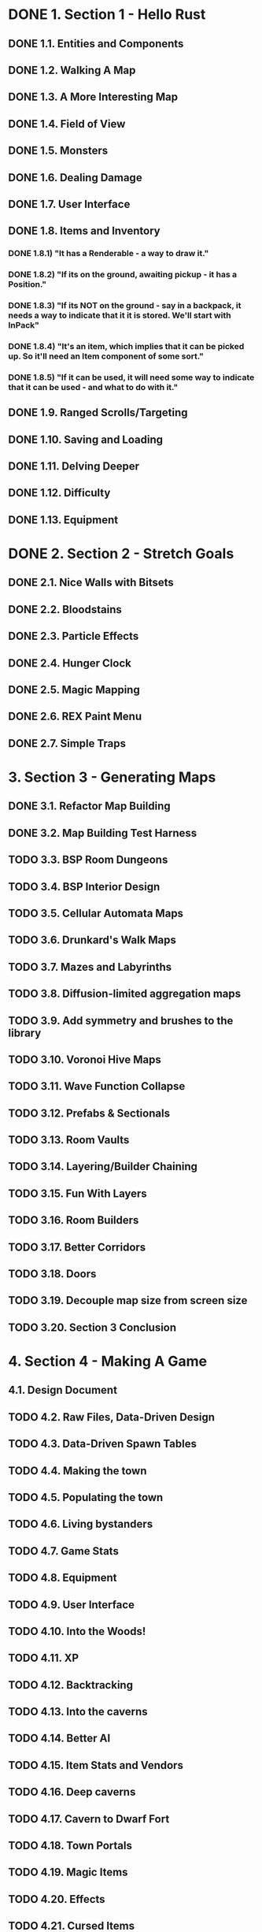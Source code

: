 * DONE 1. Section 1 - Hello Rust
** DONE 1.1. Entities and Components
** DONE 1.2. Walking A Map
** DONE 1.3. A More Interesting Map
** DONE 1.4. Field of View
** DONE 1.5. Monsters
** DONE 1.6. Dealing Damage
** DONE 1.7. User Interface
** DONE 1.8. Items and Inventory
*** DONE 1.8.1) "It has a Renderable - a way to draw it."
*** DONE 1.8.2) "If its on the ground, awaiting pickup - it has a Position."
*** DONE 1.8.3) "If its NOT on the ground - say in a backpack, it needs a way to indicate that it it is stored. We'll start with InPack"
*** DONE 1.8.4) "It's an item, which implies that it can be picked up. So it'll need an Item component of some sort."
*** DONE 1.8.5) "If it can be used, it will need some way to indicate that it can be used - and what to do with it."
** DONE 1.9. Ranged Scrolls/Targeting
** DONE 1.10. Saving and Loading
** DONE 1.11. Delving Deeper
** DONE 1.12. Difficulty
** DONE 1.13. Equipment
* DONE 2. Section 2 - Stretch Goals
** DONE 2.1. Nice Walls with Bitsets
** DONE 2.2. Bloodstains
** DONE 2.3. Particle Effects
** DONE 2.4. Hunger Clock
** DONE 2.5. Magic Mapping
** DONE 2.6. REX Paint Menu
** DONE 2.7. Simple Traps
* 3. Section 3 - Generating Maps
** DONE 3.1. Refactor Map Building
** DONE 3.2. Map Building Test Harness
** TODO 3.3. BSP Room Dungeons
** TODO 3.4. BSP Interior Design
** TODO 3.5. Cellular Automata Maps
** TODO 3.6. Drunkard's Walk Maps
** TODO 3.7. Mazes and Labyrinths
** TODO 3.8. Diffusion-limited aggregation maps
** TODO 3.9. Add symmetry and brushes to the library
** TODO 3.10. Voronoi Hive Maps
** TODO 3.11. Wave Function Collapse
** TODO 3.12. Prefabs & Sectionals
** TODO 3.13. Room Vaults
** TODO 3.14. Layering/Builder Chaining
** TODO 3.15. Fun With Layers
** TODO 3.16. Room Builders
** TODO 3.17. Better Corridors
** TODO 3.18. Doors
** TODO 3.19. Decouple map size from screen size
** TODO 3.20. Section 3 Conclusion
* 4. Section 4 - Making A Game
** 4.1. Design Document
** TODO 4.2. Raw Files, Data-Driven Design
** TODO 4.3. Data-Driven Spawn Tables
** TODO 4.4. Making the town
** TODO 4.5. Populating the town
** TODO 4.6. Living bystanders
** TODO 4.7. Game Stats
** TODO 4.8. Equipment
** TODO 4.9. User Interface
** TODO 4.10. Into the Woods!
** TODO 4.11. XP
** TODO 4.12. Backtracking
** TODO 4.13. Into the caverns
** TODO 4.14. Better AI
** TODO 4.15. Item Stats and Vendors
** TODO 4.16. Deep caverns
** TODO 4.17. Cavern to Dwarf Fort
** TODO 4.18. Town Portals
** TODO 4.19. Magic Items
** TODO 4.20. Effects
** TODO 4.21. Cursed Items
** TODO 4.22. Even More Items
** TODO 4.23. Magic Spells
** TODO 4.24. Enter the Dragon
** TODO 4.25. Mushrooms
** TODO 4.26. More Shrooms

* Bonus [2/5]
** TODO backpack capacity should be limited
** TODO items in ui should stack
   (a) health potion [5]
** TODO in-game dev console
*** TODO level stats/difficulty
    - no. items, monsters & rooms
    - distance from ladder
*** TODO toggle map_hack
** TODO opening/closing inventory should be same button
** DONE maphack mode for debugging
** DONE items should be destructable
* Bugs [5/7]
** TODO [#A] When in range of multiple monsters, only one at a time engages in battle.
** TODO [#B] Monsters +don't+ move strangely in maphack mode
** DONE [#B] GameLog doesn't flush on "new game" after dying
** DONE <2020-03-01 Sun> targeting self with items triggers usage twice in GameLog
   - damages once, prints twice
** DONE <2020-03-01 Sun> regression: AoE damage as secondary target doesn't hurt player
   fixed in https://github.com/thebracket/rustrogueliketutorial/issues/103
   - when targeting self, player doesn't take damage, aoe kills monsters
   - ✓ when targeting floor, both player and monsters take aoe damage
   - when targeting monster, player doesn't take damage, monsters take damage
** DONE GameLog shows Player taking AOE damage when secondary target, but HP doesn't go down
   - when targeting self, player doesn't take damage, aoe kills monsters
   - when targeting floor, both player and monsters take aoe damage
   - when targeting monster, player doesn't take damage, monsters take damage
** DONE GameLog shows Health Potion confusing Player
